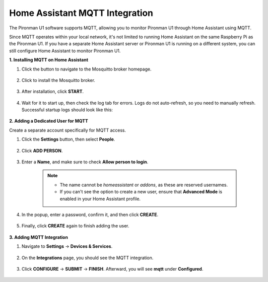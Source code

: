 Home Assistant MQTT Integration
================================

The Pironman U1 software supports MQTT, allowing you to monitor Pironman U1 through Home Assistant using MQTT.

Since MQTT operates within your local network, it's not limited to running Home Assistant on the same Raspberry Pi as the Pironman U1. If you have a separate Home Assistant server or Pironman U1 is running on a different system, you can still configure Home Assistant to monitor Pironman U1.

**1. Installing MQTT on Home Assistant**

#. Click the button to navigate to the Mosquitto broker homepage.

    .. raw:: html

        <a href="https://my.home-assistant.io/redirect/supervisor_addon/?addon=core_mosquitto" target="_blank" rel="noreferrer noopener"><img src="https://my.home-assistant.io/badges/supervisor_addon.svg" alt="Open your Home Assistant instance and show the dashboard of an add-on." /></a>
    
#. Click to install the Mosquitto broker.

    .. image:: img/ha_mos_install.png

#. After installation, click **START**.

    .. image:: img/ha_mos_start.png

#. Wait for it to start up, then check the log tab for errors. Logs do not auto-refresh, so you need to manually refresh. Successful startup logs should look like this:

    .. image:: img/ha_mos_log.png

**2. Adding a Dedicated User for MQTT**

Create a separate account specifically for MQTT access.

#. Click the **Settings** button, then select **People**.

    .. image:: img/ha_mos_people.png

#. Click **ADD PERSON**.

    .. image:: img/ha_mos_add_person.png

#. Enter a **Name**, and make sure to check **Allow person to login**.

    .. note::

        * The name cannot be `homeassistant` or `addons`, as these are reserved usernames.
        * If you can't see the option to create a new user, ensure that **Advanced Mode** is enabled in your Home Assistant profile.

    .. image:: img/ha_mos_name.png
    
#. In the popup, enter a password, confirm it, and then click **CREATE**.

    .. image:: img/ha_mos_password.png

#. Finally, click **CREATE** again to finish adding the user.

    .. image:: img/ha_mos_create.png

**3. Adding MQTT Integration**

#. Navigate to **Settings** -> **Devices & Services**.

    .. image:: img/ha_mos_devices.png

#. On the **Integrations** page, you should see the MQTT integration.

    .. image:: img/ha_mos_integrations.png

#. Click **CONFIGURE** -> **SUBMIT** -> **FINISH**. Afterward, you will see **mqtt** under **Configured**.

    .. image:: img/ha_mos_configure.png
